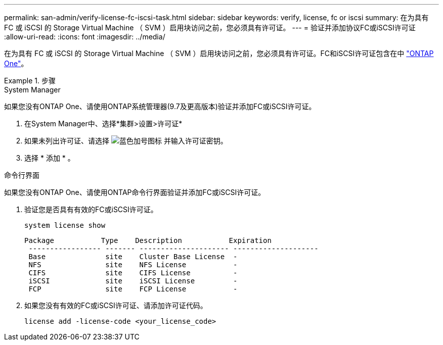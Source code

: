 ---
permalink: san-admin/verify-license-fc-iscsi-task.html 
sidebar: sidebar 
keywords: verify, license, fc or iscsi 
summary: 在为具有 FC 或 iSCSI 的 Storage Virtual Machine （ SVM ）启用块访问之前，您必须具有许可证。 
---
= 验证并添加协议FC或iSCSI许可证
:allow-uri-read: 
:icons: font
:imagesdir: ../media/


[role="lead"]
在为具有 FC 或 iSCSI 的 Storage Virtual Machine （ SVM ）启用块访问之前，您必须具有许可证。FC和iSCSI许可证包含在中 link:https://docs.netapp.com/us-en/ontap/system-admin/manage-licenses-concept.html#licenses-included-with-ontap-one["ONTAP One"]。

.步骤
[role="tabbed-block"]
====
.System Manager
--
如果您没有ONTAP One、请使用ONTAP系统管理器(9.7及更高版本)验证并添加FC或iSCSI许可证。

. 在System Manager中、选择*集群>设置>许可证*
. 如果未列出许可证、请选择 image:icon_add_blue_bg.png["蓝色加号图标"] 并输入许可证密钥。
. 选择 * 添加 * 。


--
.命令行界面
--
如果您没有ONTAP One、请使用ONTAP命令行界面验证并添加FC或iSCSI许可证。

. 验证您是否具有有效的FC或iSCSI许可证。
+
[sourc]
----
system license show
----
+
[listing]
----

Package           Type    Description           Expiration
 ----------------- ------- --------------------- --------------------
 Base              site    Cluster Base License  -
 NFS               site    NFS License           -
 CIFS              site    CIFS License          -
 iSCSI             site    iSCSI License         -
 FCP               site    FCP License           -
----
. 如果您没有有效的FC或iSCSI许可证、请添加许可证代码。
+
[sourc]
----
license add -license-code <your_license_code>
----


--
====